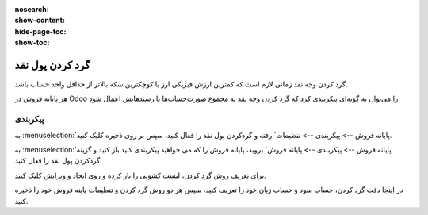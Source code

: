 :nosearch:
:show-content:
:hide-page-toc:
:show-toc:

=============================
گرد کردن پول نقد
=============================

گرد کردن وجه نقد زمانی لازم است که کمترین ارزش فیزیکی ارز یا کوچکترین سکه بالاتر از حداقل واحد حساب باشد.

هر پایانه فروش در Odoo را می‌توان به گونه‌ای پیکربندی کرد که گرد کردن وجه نقد به مجموع صورت‌حساب‌ها یا رسیدهایش اعمال شود.



پیکربندی
------------------------------------
به  :menuselection:`پایانه فروش --> پیکربندی --> تنظیمات` رفته و گردکردن پول نقد را فعال کنید، سپس بر روی ذخیره کلیک کنید.

.. image:: ./img/pricingfeatures/a9.jpg
    :align: center
    :alt: پایانه فروش 


به  :menuselection:`پایانه فروش --> پیکربندی --> پایانه فروش` بروید، پایانه فروش را که می خواهید پیکربندی کنید باز کنید و گزینه گردکردن پول نقد را فعال کنید.

برای تعریف روش گرد کردن، لیست کشویی را باز کرده و روی ایجاد و ویرایش کلیک کنید.

در اینجا دقت گرد کردن، حساب سود و حساب زیان خود را تعریف کنید، سپس هر دو روش گرد کردن و تنظیمات پاینه فروش خود را ذخیره کنید.
